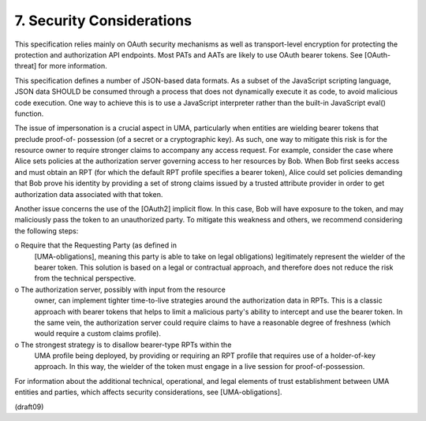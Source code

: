 7.  Security Considerations
========================================

This specification relies mainly on OAuth security mechanisms as well
as transport-level encryption for protecting the protection and
authorization API endpoints.  Most PATs and AATs are likely to use
OAuth bearer tokens.  See [OAuth-threat] for more information.

This specification defines a number of JSON-based data formats.  As a
subset of the JavaScript scripting language, JSON data SHOULD be
consumed through a process that does not dynamically execute it as
code, to avoid malicious code execution.  One way to achieve this is
to use a JavaScript interpreter rather than the built-in JavaScript
eval() function.

The issue of impersonation is a crucial aspect in UMA, particularly
when entities are wielding bearer tokens that preclude proof-of-
possession (of a secret or a cryptographic key).  As such, one way to
mitigate this risk is for the resource owner to require stronger
claims to accompany any access request.  For example, consider the
case where Alice sets policies at the authorization server governing
access to her resources by Bob. When Bob first seeks access and must
obtain an RPT (for which the default RPT profile specifies a bearer
token), Alice could set policies demanding that Bob prove his
identity by providing a set of strong claims issued by a trusted
attribute provider in order to get authorization data associated with
that token.

Another issue concerns the use of the [OAuth2] implicit flow.  In
this case, Bob will have exposure to the token, and may maliciously
pass the token to an unauthorized party.  To mitigate this weakness
and others, we recommend considering the following steps:

o  Require that the Requesting Party (as defined in
   [UMA-obligations], meaning this party is able to take on legal
   obligations) legitimately represent the wielder of the bearer
   token.  This solution is based on a legal or contractual approach,
   and therefore does not reduce the risk from the technical
   perspective.

o  The authorization server, possibly with input from the resource
   owner, can implement tighter time-to-live strategies around the
   authorization data in RPTs.  This is a classic approach with
   bearer tokens that helps to limit a malicious party's ability to
   intercept and use the bearer token.  In the same vein, the
   authorization server could require claims to have a reasonable
   degree of freshness (which would require a custom claims profile).

o  The strongest strategy is to disallow bearer-type RPTs within the
   UMA profile being deployed, by providing or requiring an RPT
   profile that requires use of a holder-of-key approach.  In this
   way, the wielder of the token must engage in a live session for
   proof-of-possession.

For information about the additional technical, operational, and
legal elements of trust establishment between UMA entities and
parties, which affects security considerations, see
[UMA-obligations].

(draft09)
